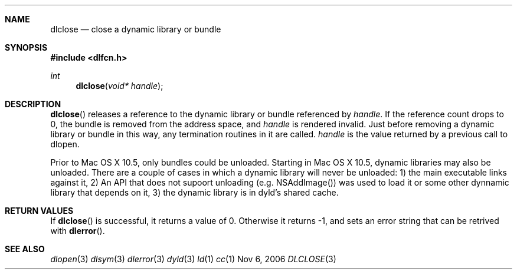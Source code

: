 .Dd Nov 6, 2006
.Dt DLCLOSE 3
.Sh NAME
.Nm dlclose
.Nd close a dynamic library or bundle
.Sh SYNOPSIS
.In dlfcn.h
.Ft int
.Fn dlclose "void* handle"
.Sh DESCRIPTION
.Fn dlclose
releases a reference to the dynamic library or bundle referenced by
.Fa handle .
If the reference count drops to 0, the bundle is removed from the
address space, and
.Fa handle
is rendered invalid.
Just before removing a dynamic library or bundle in this way, any 
termination routines in it are called.  
.Fa handle
is the value returned by a previous call to dlopen.
.Pp
Prior to Mac OS X 10.5, only bundles could be unloaded.  Starting in Mac OS X 10.5, 
dynamic libraries may also be unloaded.  There are a couple of cases in which a
dynamic library will never be unloaded: 1) the main executable links against it, 
2) An API that does not supoort unloading (e.g. NSAddImage()) was used to load
it or some other dynnamic library that depends on it, 3) the dynamic library
is in dyld's shared cache.
.Sh RETURN VALUES
If
.Fn dlclose
is successful, it returns a value of 0.
Otherwise it returns -1, and sets an error string that can be
retrived with
.Fn dlerror .
.Pp
.Sh SEE ALSO
.Xr dlopen 3
.Xr dlsym 3
.Xr dlerror 3
.Xr dyld 3
.Xr ld 1
.Xr cc 1
